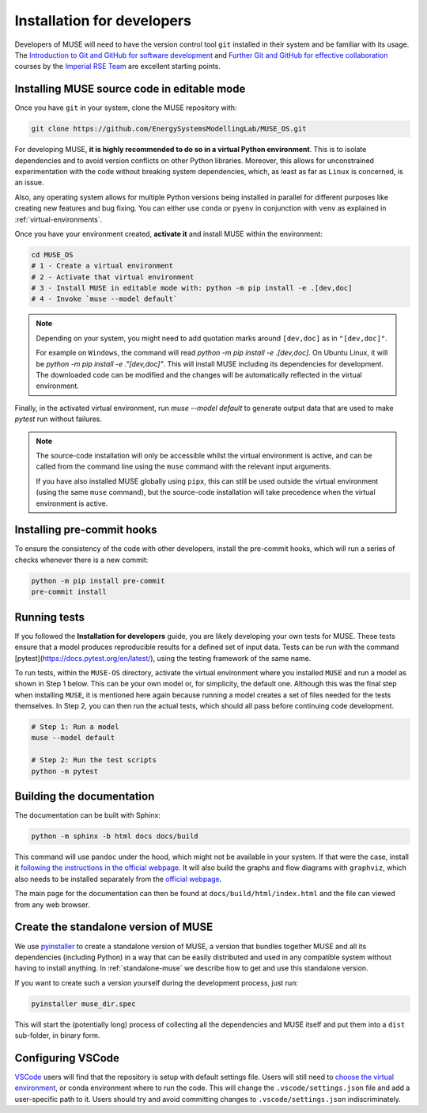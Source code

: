 .. _developers:

Installation for developers
---------------------------

Developers of MUSE will need to have the version control tool ``git`` installed in their system and be familiar with its usage.
The `Introduction to Git and GitHub for software development <https://imperialcollegelondon.github.io/introductory_grad_school_git_course/>`_ and `Further Git and GitHub for effective collaboration <https://imperialcollegelondon.github.io/intermediate_grad_school_git_course/index.html/>`_ courses by the `Imperial RSE Team <https://www.imperial.ac.uk/admin-services/ict/self-service/research-support/rcs/service-offering/research-software-engineering/>`_ are excellent starting points.


Installing MUSE source code in editable mode
~~~~~~~~~~~~~~~~~~~~~~~~~~~~~~~~~~~~~~~~~~~~

Once you have ``git`` in your system, clone the MUSE repository with:

.. code-block:: bash

    git clone https://github.com/EnergySystemsModellingLab/MUSE_OS.git

For developing MUSE, **it is highly recommended to do so in a virtual Python environment**. This is to isolate dependencies and to avoid version conflicts on other Python libraries.
Moreover, this allows for unconstrained experimentation with the code without breaking system dependencies, which, as least as far as ``Linux`` is concerned, is an issue.

Also, any operating system allows for multiple Python versions being installed in parallel for different purposes like creating new features and bug fixing.
You can either use ``conda`` or ``pyenv`` in conjunction with ``venv`` as explained in :ref:`virtual-environments`.

Once you have your environment created, **activate it** and install MUSE within the environment:

.. code-block:: bash

    cd MUSE_OS
    # 1 - Create a virtual environment
    # 2 - Activate that virtual environment
    # 3 - Install MUSE in editable mode with: python -m pip install -e .[dev,doc]
    # 4 - Invoke `muse --model default`

.. note::

    Depending on your system, you might need to add quotation marks around ``[dev,doc]`` as in ``"[dev,doc]"``.

    For example on ``Windows``, the command will read `python -m pip install -e .[dev,doc]`. On Ubuntu Linux, it will be `python -m pip install -e ."[dev,doc]"`.
    This will install MUSE including its dependencies for development. The downloaded code can be modified and the changes will be automatically reflected in the virtual environment.

Finally, in the activated virtual environment, run `muse --model default` to generate output data that are used to make `pytest` run without failures.

.. note::

    The source-code installation will only be accessible whilst the virtual environment is active, and can be called from the command line using the ``muse`` command with the relevant input arguments.

    If you have also installed MUSE globally using ``pipx``, this can still be used outside the virtual environment (using the same ``muse`` command), but the source-code installation will take precedence when the virtual environment is active.

Installing pre-commit hooks
~~~~~~~~~~~~~~~~~~~~~~~~~~~

To ensure the consistency of the code with other developers, install the pre-commit hooks, which will run a series of checks whenever there is a new commit:

.. code-block:: bash

    python -m pip install pre-commit
    pre-commit install

Running tests
~~~~~~~~~~~~~

If you followed the **Installation for developers** guide, you are likely developing your own tests for MUSE.
These tests ensure that a model produces reproducible results for a defined set of input data.
Tests can be run with the command [pytest](https://docs.pytest.org/en/latest/), using the testing framework of the same name.

To run tests, within the ``MUSE-OS`` directory, activate the virtual environment where you installed ``MUSE`` and run a model as shown in Step 1 below.
This can be your own model or, for simplicity, the default one.
Although this was the final step when installing ``MUSE``, it is mentioned here again because running a model creates a set of files
needed for the tests themselves. In Step 2, you can then run the actual tests, which should all pass before continuing code development.

.. code-block:: bash

    # Step 1: Run a model
    muse --model default

    # Step 2: Run the test scripts
    python -m pytest

Building the documentation
~~~~~~~~~~~~~~~~~~~~~~~~~~

The documentation can be built with Sphinx:

.. code-block:: bash

    python -m sphinx -b html docs docs/build

This command will use ``pandoc`` under the hood, which might not be available in your system. If that were the case, install it `following the instructions in the official webpage <https://pandoc.org/installing.html>`_. It will also build the graphs and flow diagrams with ``graphviz``, which also needs to be installed separately from the `official webpage <https://graphviz.org/download/>`_.

The main page for the documentation can then be found at ``docs/build/html/index.html`` and the file can viewed from any web browser.

Create the standalone version of MUSE
~~~~~~~~~~~~~~~~~~~~~~~~~~~~~~~~~~~~~

We use `pyinstaller <https://pyinstaller.org/en/stable/>`_ to create a standalone version of MUSE, a version that bundles together MUSE and all its dependencies (including Python) in a way that can be easily distributed and used in any compatible system without having to install anything. In :ref:`standalone-muse` we describe how to get and use this standalone version.

If you want to create such a version yourself during the development process, just run:

.. code-block:: bash

    pyinstaller muse_dir.spec

This will start the (potentially long) process of collecting all the dependencies and MUSE itself and put them into a ``dist`` sub-folder, in binary form.

Configuring VSCode
~~~~~~~~~~~~~~~~~~

`VSCode <https://code.visualstudio.com/>`_ users will find that the repository is setup with default settings file.  Users will still need to `choose the virtual environment <https://code.visualstudio.com/docs/python/environments#_select-and-activate-an-environment>`_, or conda environment where to run the code. This will change the ``.vscode/settings.json`` file and add a user-specific path to it. Users should try and avoid committing changes to ``.vscode/settings.json`` indiscriminately.

